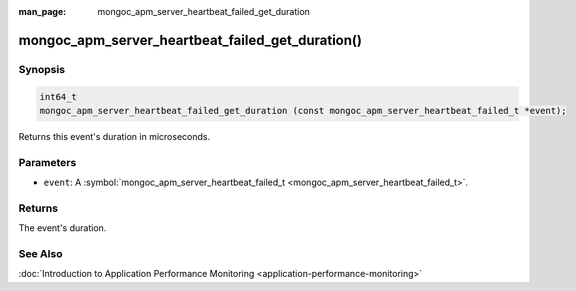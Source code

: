 :man_page: mongoc_apm_server_heartbeat_failed_get_duration

mongoc_apm_server_heartbeat_failed_get_duration()
=================================================

Synopsis
--------

.. code-block:: none

  int64_t
  mongoc_apm_server_heartbeat_failed_get_duration (const mongoc_apm_server_heartbeat_failed_t *event);

Returns this event's duration in microseconds.

Parameters
----------

* ``event``: A :symbol:`mongoc_apm_server_heartbeat_failed_t <mongoc_apm_server_heartbeat_failed_t>`.

Returns
-------

The event's duration.

See Also
--------

:doc:`Introduction to Application Performance Monitoring <application-performance-monitoring>`

